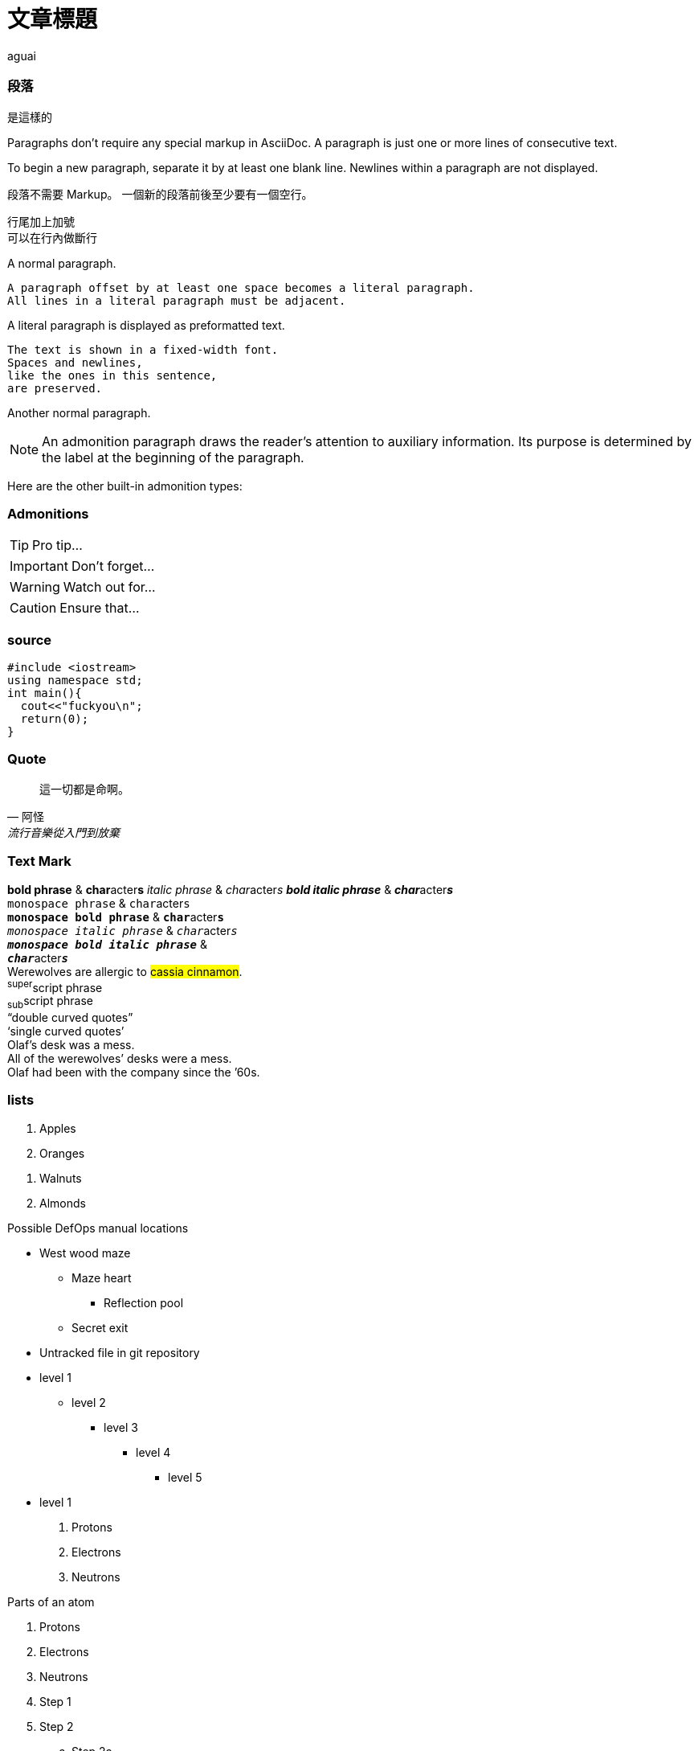 :author: aguai
:date: 2018-01-17
:title: 文章標題


= 文章標題
.照道理說這是副標題

=== 段落
.是這樣的
Paragraphs don't require any special markup in AsciiDoc.
A paragraph is just one or more lines of consecutive text.

To begin a new paragraph, separate it by at least one blank line.
Newlines within a paragraph are not displayed.

段落不需要 Markup。
一個新的段落前後至少要有一個空行。

行尾加上加號 +
可以在行內做斷行
////

這些是註釋

////
A normal paragraph.

 A paragraph offset by at least one space becomes a literal paragraph.
 All lines in a literal paragraph must be adjacent.

A literal paragraph is displayed as preformatted text.

 The text is shown in a fixed-width font.
 Spaces and newlines,
 like the ones in this sentence,
 are preserved.

Another normal paragraph.

NOTE: An admonition paragraph draws the reader's attention to
auxiliary information.
Its purpose is determined by the label
at the beginning of the paragraph.

Here are the other built-in admonition types:

=== Admonitions
TIP: Pro tip...

IMPORTANT: Don't forget...

WARNING: Watch out for...

// 這也是註釋

CAUTION: Ensure that...


=== source
[source, c++, hello.cc]
#include <iostream>
using namespace std;
int main(){
  cout<<"fuckyou\n";
  return(0);
}

=== Quote
[quote, 阿怪, 流行音樂從入門到放棄]
____
這一切都是命啊。
____

=== Text Mark
*bold phrase* & **char**acter**s**
_italic phrase_ & __char__acter__s__
*_bold italic phrase_* & **__char__**acter**__s__** +
`monospace phrase` & ``char``acter``s`` +
`*monospace bold phrase*` & ``**char**``acter``**s**`` +
`_monospace italic phrase_` & ``__char__``acter``__s__`` +
`*_monospace bold italic phrase_*` & +
``**__char__**``acter``**__s__**`` +
Werewolves are allergic to #cassia cinnamon#. +
^super^script phrase +
~sub~script phrase +
"`double curved quotes`" +
'`single curved quotes`' +
Olaf's desk was a mess. +
All of the werewolves`' desks were a mess. +
Olaf had been with the company since the `'60s. +

=== lists
. Apples
. Oranges

//-

. Walnuts
. Almonds

.Possible DefOps manual locations
* West wood maze
** Maze heart
*** Reflection pool
** Secret exit
* Untracked file in git repository

* level 1
** level 2
*** level 3
**** level 4
***** level 5
* level 1

. Protons
. Electrons
. Neutrons


.Parts of an atom
. Protons
. Electrons
. Neutrons

. Step 1
. Step 2
.. Step 2a
.. Step 2b
. Step 3

=== Labeled lists
CPU::
The brain of the computer.
Hard drive::
Permanent storage for operating system and/or user files.

RAM:: Temporarily stores information the CPU uses during operation.

Keyboard:: Used to enter text or control items on the screen.

Mouse:: Used to point to and select items on your computer screen.

Monitor:: Displays information in visual form using text and graphics.


|===
|Shortcut |Purpose

|kbd:[F11]
|Toggle fullscreen

|kbd:[Ctrl+T]
|Open a new tab

|kbd:[Ctrl+Shift+N]
|New incognito window

|kbd:[Ctrl + +]
|Increase zoom
|===

'''

[cols="2,2,5a"]
|===
|Firefox
|Browser
|Mozilla Firefox is an open-source web browser.

It's designed for:

* standards compliance
* performance
* portability

http://getfirefox.com[Get Firefox]!
|===

'''

,===
Artist,Track,Genre

Baauer,Harlem Shake,Hip Hop
,===

'''

:===
Artist:Track:Genre

Robyn:Indestructable:Dance
:===

'''

=== menu and button
To save the file, select menu:File[Save].

Select menu:View[Zoom > Reset] to reset the zoom level to the default setting.

Press the btn:[OK] button when you are finished.

Select a file in the file navigator and click btn:[Open].

kbd:[Ctrl+T]

=== Textual symbol replacements
(C) +
(R) +
this -- should be a long dash +
this ... should be a one char +
-> +
<- +
=> +
<= +

_The Pragmatic Programmer_ <<prag>> should be required reading for
all developers.
